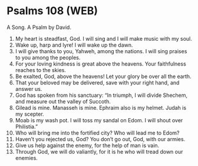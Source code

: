 * Psalms 108 (WEB)
:PROPERTIES:
:ID: WEB/19-PSA108
:END:

 A Song. A Psalm by David.
1. My heart is steadfast, God. I will sing and I will make music with my soul.
2. Wake up, harp and lyre! I will wake up the dawn.
3. I will give thanks to you, Yahweh, among the nations. I will sing praises to you among the peoples.
4. For your loving kindness is great above the heavens. Your faithfulness reaches to the skies.
5. Be exalted, God, above the heavens! Let your glory be over all the earth.
6. That your beloved may be delivered, save with your right hand, and answer us.
7. God has spoken from his sanctuary: “In triumph, I will divide Shechem, and measure out the valley of Succoth.
8. Gilead is mine. Manasseh is mine. Ephraim also is my helmet. Judah is my scepter.
9. Moab is my wash pot. I will toss my sandal on Edom. I will shout over Philistia.”
10. Who will bring me into the fortified city? Who will lead me to Edom?
11. Haven’t you rejected us, God? You don’t go out, God, with our armies.
12. Give us help against the enemy, for the help of man is vain.
13. Through God, we will do valiantly, for it is he who will tread down our enemies.
